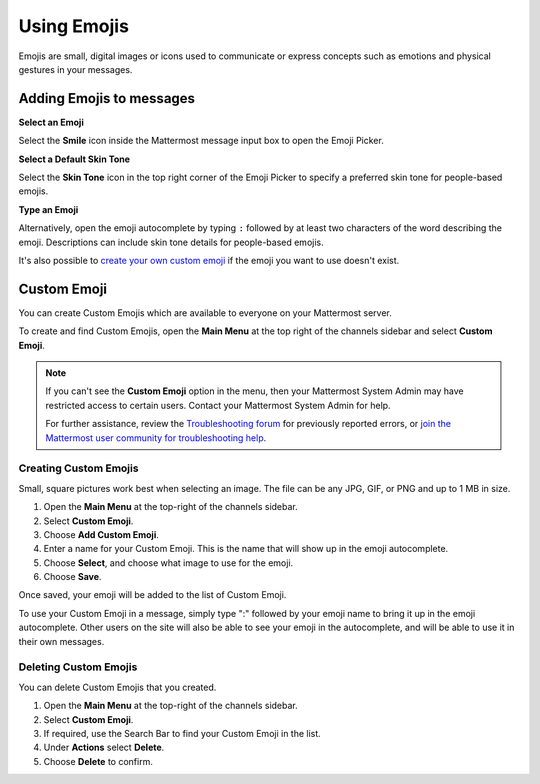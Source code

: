 Using Emojis
============

Emojis are small, digital images or icons used to communicate or express concepts such as emotions and physical gestures in your messages.

Adding Emojis to messages
-------------------------

**Select an Emoji**

Select the **Smile** icon inside the Mattermost message input box to open the Emoji Picker.

.. image:: ../../images/selectemoji.png
  :alt: Open the Mattermost Emoji Picker.
  
**Select a Default Skin Tone**

Select the **Skin Tone** icon in the top right corner of the Emoji Picker to specify a preferred skin tone for people-based emojis. 

.. image:: ../../images/emoji-skin-tone.png
  :alt: Select a default skin tone for emojis.

**Type an Emoji**

Alternatively, open the emoji autocomplete by typing ``:`` followed by at least two characters of the word describing the emoji. Descriptions can include skin tone details for people-based emojis.

.. image:: ../../images/emojiautocomplete.png
   :alt: Emoji Autocomplete
   :scale: 80
   
It's also possible to `create your own custom emoji <#custom-emoji>`_ if the emoji you want to use doesn't exist.

Custom Emoji
-------------
  
You can create Custom Emojis which are available to everyone on your Mattermost server. 
  
To create and find Custom Emojis, open the **Main Menu** at the top right of the channels sidebar and select **Custom Emoji**.
  
.. note::

  If you can't see the **Custom Emoji** option in the menu, then your Mattermost System Admin may have restricted access to certain users. Contact your Mattermost System Admin for help.
      
  For further assistance, review the `Troubleshooting forum <https://forum.mattermost.org/c/trouble-shoot>`__ for previously reported errors, or `join the Mattermost user community for troubleshooting help <https://mattermost.com/pl/default-ask-mattermost-community/>`_.
  
Creating Custom Emojis
~~~~~~~~~~~~~~~~~~~~~~
  
Small, square pictures work best when selecting an image. The file can be any JPG, GIF, or PNG and up to 1 MB in size.
  
1. Open the **Main Menu** at the top-right of the channels sidebar.
2. Select **Custom Emoji**.
3. Choose **Add Custom Emoji**.
4. Enter a name for your Custom Emoji. This is the name that will show up in the emoji autocomplete.
5. Choose **Select**, and choose what image to use for the emoji. 
6. Choose **Save**.
  
.. image:: ../../images/add_custom_emoji.png
  
Once saved, your emoji will be added to the list of Custom Emoji. 
  
To use your Custom Emoji in a message, simply type ":" followed by your emoji name to bring it up in the emoji autocomplete. Other users on the site will also be able to see your emoji in the autocomplete, and will be able to use it in their own messages.
  
Deleting Custom Emojis
~~~~~~~~~~~~~~~~~~~~~~
  
You can delete Custom Emojis that you created. 
  
1. Open the **Main Menu** at the top-right of the channels sidebar.
2. Select **Custom Emoji**.
3. If required, use the Search Bar to find your Custom Emoji in the list.
4. Under **Actions** select **Delete**. 
5. Choose **Delete** to confirm. 
  
.. image:: ../../images/delete_custom_emoji.png
  
